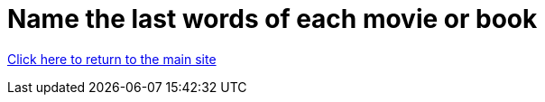 = Name the last words of each movie or book

link:../index.html[Click here to return to the main site]